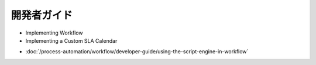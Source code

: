 開発者ガイド
===============

* Implementing Workflow
* Implementing a Custom SLA Calendar
-  :doc:`/process-automation/workflow/developer-guide/using-the-script-engine-in-workflow`